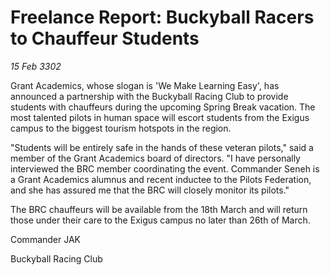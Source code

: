 * Freelance Report: Buckyball Racers to Chauffeur Students

/15 Feb 3302/

Grant Academics, whose slogan is 'We Make Learning Easy', has announced a partnership with the Buckyball Racing Club to provide students with chauffeurs during the upcoming Spring Break vacation. The most talented pilots in human space will escort students from the Exigus campus to the biggest tourism hotspots in the region. 

"Students will be entirely safe in the hands of these veteran pilots," said a member of the Grant Academics board of directors. "I have personally interviewed the BRC member coordinating the event. Commander Seneh is a Grant Academics alumnus and recent inductee to the Pilots Federation, and she has assured me that the BRC will closely monitor its pilots." 

The BRC chauffeurs will be available from the 18th March and will return those under their care to the Exigus campus no later than 26th of March. 

Commander JAK 

Buckyball Racing Club